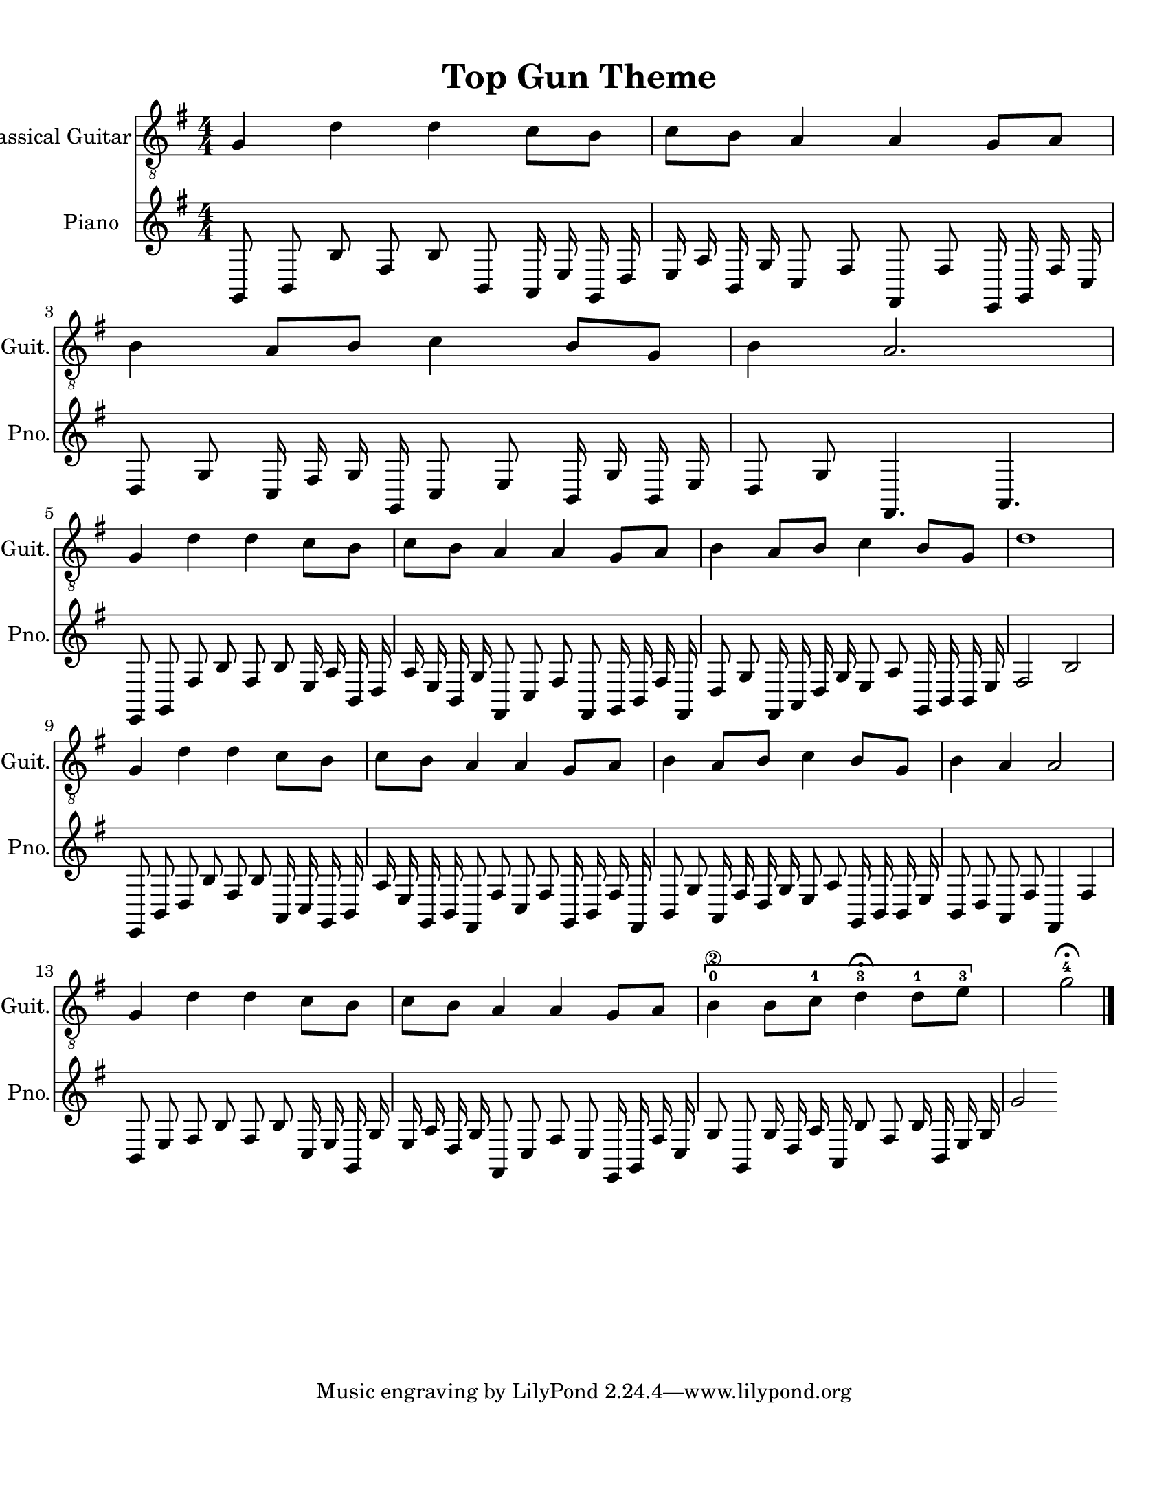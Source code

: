 
\version "2.18.2"
% automatically converted by musicxml2ly from 1675666-Top_Gun_Theme.mxl

\header {
    encodingsoftware = "MuseScore 2.0.2"
    source = "http://api.musescore.com/score/1675666"
    encodingdate = "2016-01-26"
    title = "Top Gun Theme "
    }

#(set-global-staff-size 20.0750126457)
\paper {
    paper-width = 21.59\cm
    paper-height = 27.94\cm
    top-margin = 1.0\cm
    bottom-margin = 2.0\cm
    left-margin = 1.0\cm
    right-margin = 1.0\cm
    }
\layout {
    \context { \Score
        autoBeaming = ##f
        }
    }


CounterpointVoice = {
	\key g \major \time 4/4
	g,8 b,8 b8 fis8 b8 b,8 a,16 e16 g,16 d16
	e16 a16 b,16 g16 c8 fis8 fis,8 fis8 e,16 g,16
	fis16 c16 d8 g8 c16 fis16 g16 g,16 c8 e8
	b,16 g16 b,16 e16 d8 g8 fis,4. a,4. e,8 g,8
	fis8 b8 fis8 b8 e16 a16 b,16 d16 a16 e16
	b,16 g16 fis,8 c8 fis8 fis,8 g,16 b,16 fis16 fis,16
	d8 g8 fis,16 a,16 d16 g16 e8 a8 g,16 b,16
	b,16 e16 fis2 b2 e,8 b,8 d8 b8 fis8 b8
	a,16 c16 g,16 b,16 a16 e16 g,16 b,16 fis,8 fis8
	c8 fis8 g,16 b,16 fis16 fis,16 b,8 g8 a,16 fis16
	d16 g16 e8 a8 g,16 b,16 b,16 e16 b,8 d8
	a,8 fis8 fis,4 fis4 b,8 e8 fis8 b8 fis8 b8
	c16 e16 g,16 g16 e16 a16 d16 g16 fis,8 c8
	fis8 c8 e,16 g,16 fis16 c16 g8 g,8 g16 d16
	a16 a,16 b8 fis8 b16 b,16 e16 g16 g'2
}

PartPOneVoiceOne =  {
    \clef "treble_8" \key g \major \numericTimeSignature\time 4/4 g4 d'4
    d'4 c'8 [ b8 ] | % 2
    c'8 [ b8 ] a4 a4 g8 [ a8 ] | % 3
    b4 a8 [ b8 ] c'4 b8 [ g8 ] | % 4
    b4 a2. \break | % 5
    g4 d'4 d'4 c'8 [ b8 ] | % 6
    c'8 [ b8 ] a4 a4 g8 [ a8 ] | % 7
    b4 a8 [ b8 ] c'4 b8 [ g8 ] | % 8
    d'1 \break | % 9
    g4 d'4 d'4 c'8 [ b8 ] | \barNumberCheck #10
    c'8 [ b8 ] a4 a4 g8 [ a8 ] | % 11
    b4 a8 [ b8 ] c'4 b8 [ g8 ] | % 12
    b4 a4 a2 \break | % 13
    g4 d'4 d'4 c'8 [ b8 ] | % 14
    c'8 [ b8 ] a4 a4 g8 [ a8 ] | % 15
    \[ b4 \2 -0 b8 [ c'8 -1 ] d'4 ^\fermata -3 d'8 -1 [ e'8 -3 ] s2 \]
    g'2 ^\fermata -4 \bar "|."
    }

% The score definition
\score {
    <<
        \new Staff <<
            \set Staff.instrumentName = "Classical Guitar"
            \set Staff.shortInstrumentName = "Guit."
            \context Staff <<
                \context Voice = "PartPOneVoiceOne" { \PartPOneVoiceOne }
                >>
            >>



		\new Staff <<
			\set Staff.instrumentName = "Piano"
			\set Staff.shortInstrumentName = "Pno."
			\context Staff <<
				\context Voice = "CounterpointVoice" { \CounterpointVoice }
			>>
		>>

        >>
    \layout {}
     \midi {
		\tempo 4 = 120
	 }
    }
